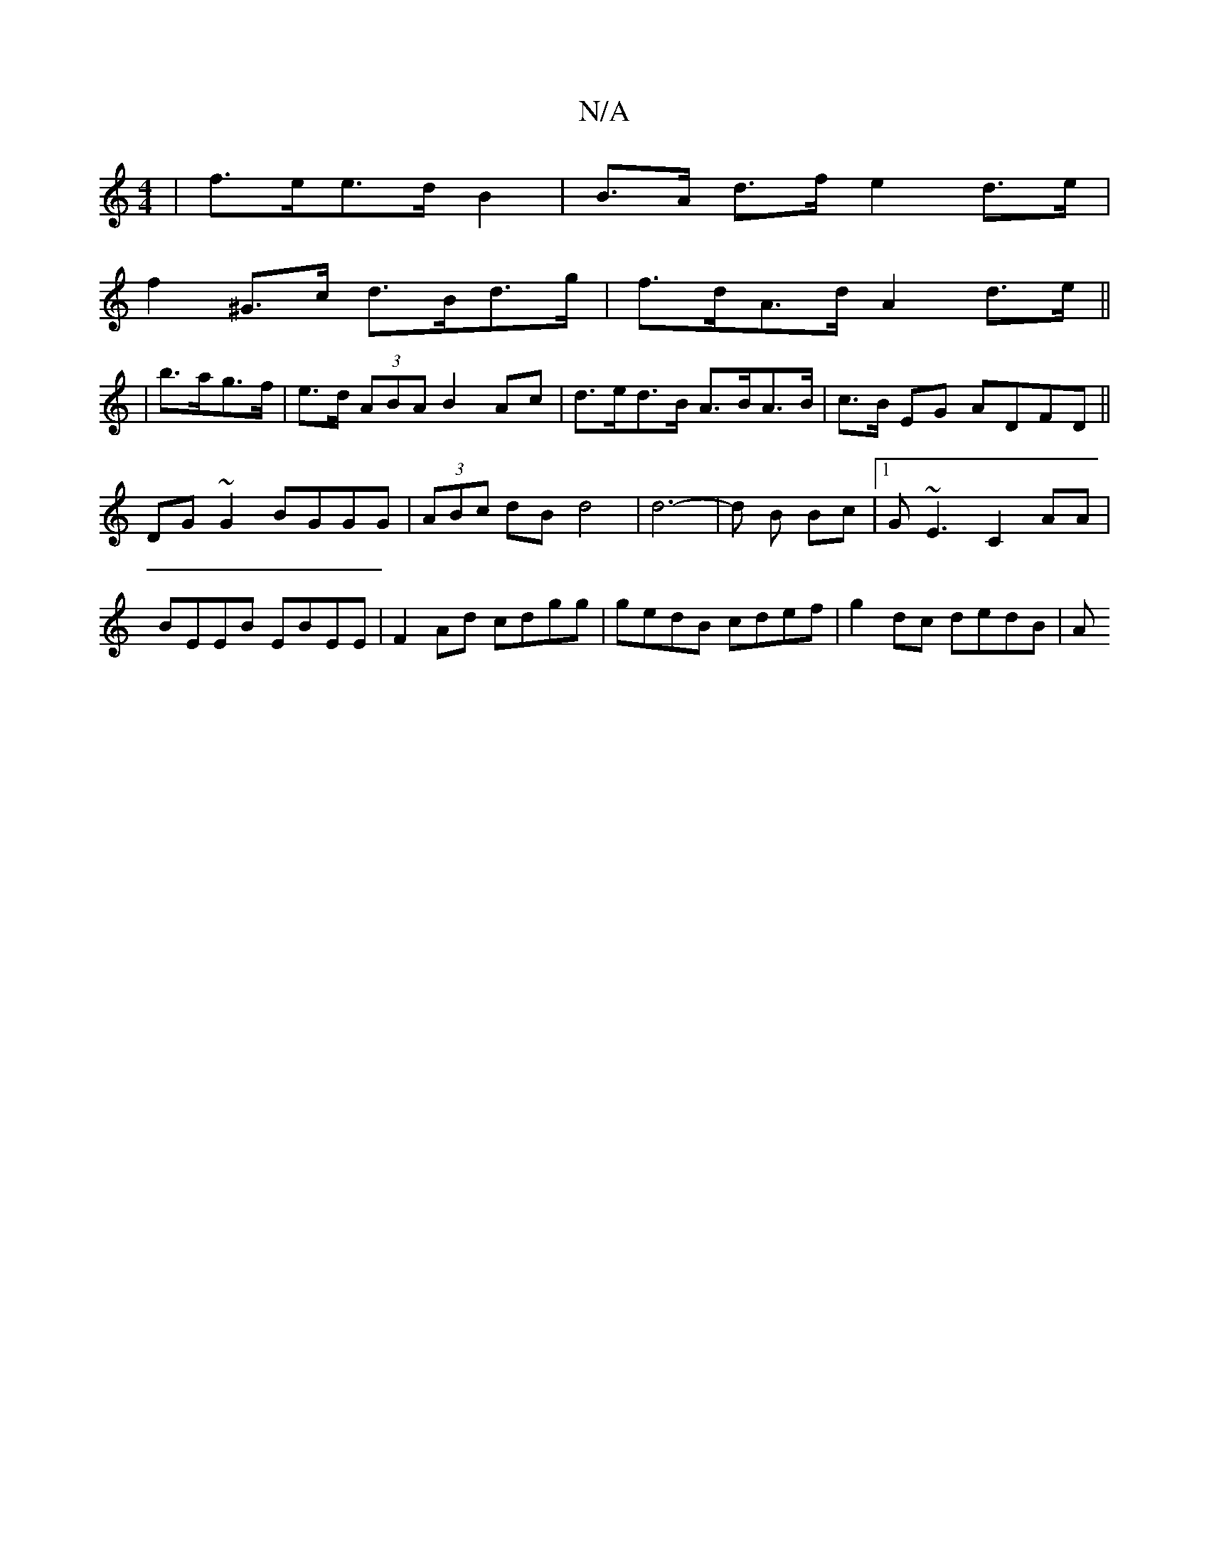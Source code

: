 X:1
T:N/A
M:4/4
R:N/A
K:Cmajor
|f>ee>d B2|B>A d>f e2 d>e|
f2^G>c d>Bd>g|f>dA>d A2 d>e||
|b>ag>f|e>d (3ABA B2Ac|d>ed>B A>BA>B| c>B EG ADFD||
DG~G2 BGGG|(3ABc dB d4|d6- | d B Bc |[1 G~E3 C2AA|BEEB EBEE|F2Ad cdgg|gedB cdef|g2dc dedB|A
